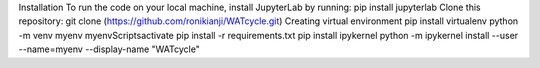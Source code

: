 Installation
To run the code on your local machine, install JupyterLab by running:
pip install jupyterlab
Clone this repository:
git clone (https://github.com/ronikianji/WATcycle.git)
Creating virtual environment
pip install virtualenv
python -m venv myenv
myenv\Scripts\activate
pip install -r requirements.txt
pip install ipykernel
python -m ipykernel install --user --name=myenv --display-name "WATcycle"